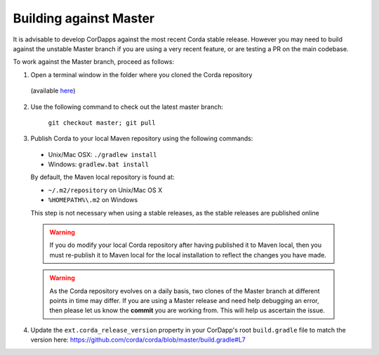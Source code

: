 Building against Master
=======================

It is advisable to develop CorDapps against the most recent Corda stable release. However you may need to build
against the unstable Master branch if you are using a very recent feature, or are testing a PR on the main codebase.

To work against the Master branch, proceed as follows:

1. Open a terminal window in the folder where you cloned the Corda repository
  (available `here <https://github.com/corda/corda>`_)

2. Use the following command to check out the latest master branch:

    ``git checkout master; git pull``

3. Publish Corda to your local Maven repository using the following commands:

  * Unix/Mac OSX: ``./gradlew install``
  * Windows: ``gradlew.bat install``

  By default, the Maven local repository is found at:

  * ``~/.m2/repository`` on Unix/Mac OS X
  * ``%HOMEPATH%\.m2`` on Windows

  This step is not necessary when using a stable releases, as the stable releases are published online

  .. warning:: If you do modify your local Corda repository after having published it to Maven local, then you must
     re-publish it to Maven local for the local installation to reflect the changes you have made.

  .. warning:: As the Corda repository evolves on a daily basis, two clones of the Master branch at different points in
     time may differ. If you are using a Master release and need help debugging an error, then please let us know the
     **commit** you are working from. This will help us ascertain the issue.

4. Update the ``ext.corda_release_version`` property in your CorDapp's root ``build.gradle`` file to match the version
   here: https://github.com/corda/corda/blob/master/build.gradle#L7
